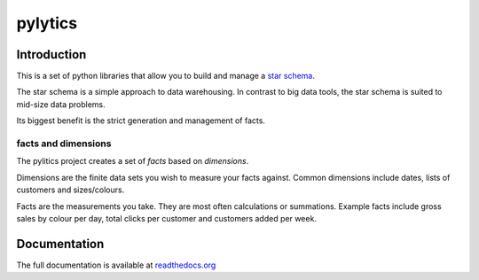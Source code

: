 pylytics
========

Introduction
************
This is a set of python libraries that allow you to build and manage a `star schema <http://en.wikipedia.org/wiki/Star_schema>`_.

The star schema is a simple approach to data warehousing.  In contrast to big data tools, the star schema is suited to mid-size data problems.

Its biggest benefit is the strict generation and management of facts.


facts and dimensions
--------------------
The pylitics project creates a set of *facts* based on *dimensions*.

Dimensions are the finite data sets you wish to measure your facts against.  Common dimensions include dates, lists of customers and sizes/colours.

Facts are the measurements you take.  They are most often calculations or summations.  Example facts include gross sales by colour per day, total clicks per customer and customers added per week.


Documentation
*************
The full documentation is available at `readthedocs.org <https://pylytics.readthedocs.org/en/latest/index.html>`_
